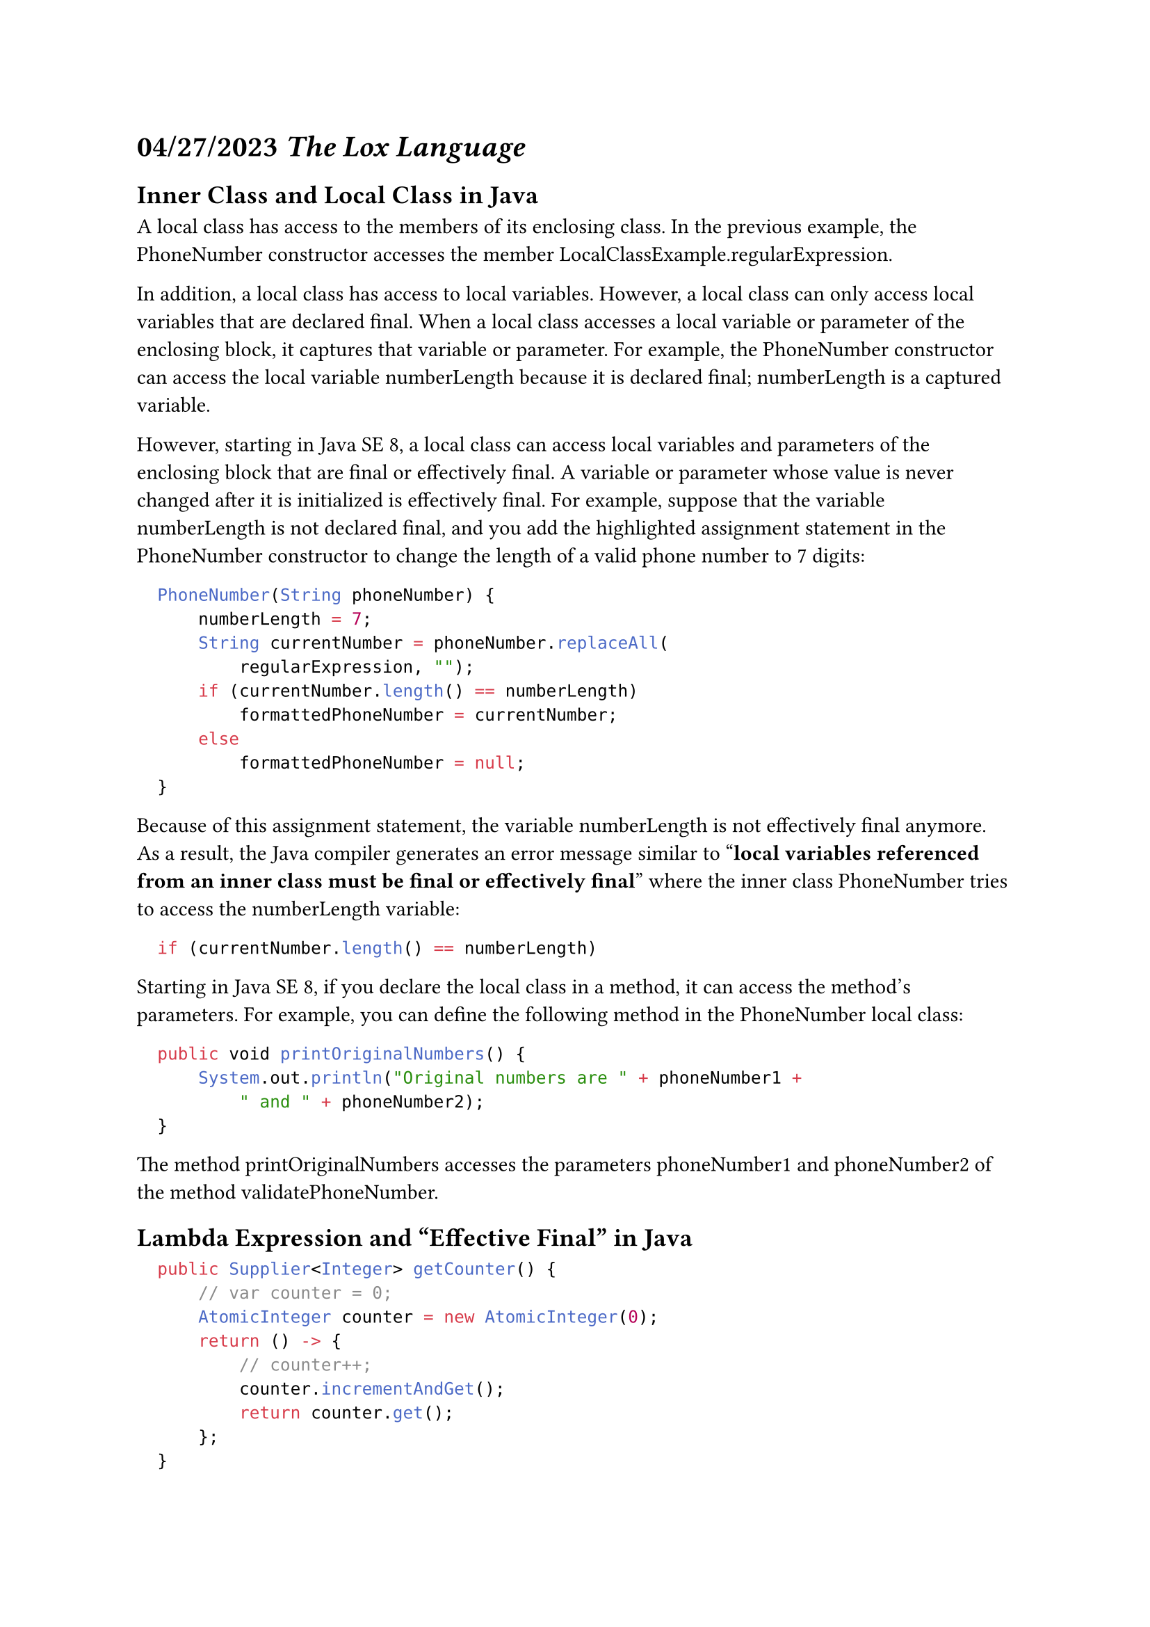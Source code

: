 = *04/27/2023* _The Lox Language_

== Inner Class and Local Class in Java

A local class has access to the members of its enclosing
class. In the previous example, the PhoneNumber constructor accesses the member LocalClassExample.regularExpression.

In addition, a local class has access to local variables. However, a local class can only access local variables that are declared final. When a local class accesses a local variable or parameter of the enclosing block, it captures that variable or parameter. For example, the PhoneNumber constructor can access the local variable numberLength because it is declared final; numberLength is a captured variable.

However, starting in Java SE 8, a local class can access local variables and
parameters of the enclosing block that are final or effectively final. A variable or parameter whose value is never changed after it is initialized is effectively final. For example, suppose that the variable numberLength is not declared final, and you add the highlighted assignment statement in the PhoneNumber constructor to change the length of a valid phone number to 7 digits:

```java
  PhoneNumber(String phoneNumber) {
      numberLength = 7;
      String currentNumber = phoneNumber.replaceAll(
          regularExpression, "");
      if (currentNumber.length() == numberLength)
          formattedPhoneNumber = currentNumber;
      else
          formattedPhoneNumber = null;
  }
```

Because of this assignment
statement, the variable numberLength is not effectively final anymore. As a result, the Java compiler generates an error message similar to
"*local variables referenced from an inner class must be final or effectively final*" where the inner class PhoneNumber tries to access the numberLength variable:

```java
  if (currentNumber.length() == numberLength)
```

Starting in Java SE 8, if you declare the local class in a method, it can access the method's parameters. For example, you can define the following method in the PhoneNumber local class:

```java
  public void printOriginalNumbers() {
      System.out.println("Original numbers are " + phoneNumber1 +
          " and " + phoneNumber2);
  }
```

The method printOriginalNumbers accesses the parameters phoneNumber1 and phoneNumber2 of the method validatePhoneNumber.


== Lambda Expression and "Effective Final" in Java


```java
  public Supplier<Integer> getCounter() {
      // var counter = 0;
      AtomicInteger counter = new AtomicInteger(0);
      return () -> {
          // counter++;
          counter.incrementAndGet();
          return counter.get();
      };
  }
```

This is a method in Java that returns a Supplier object, which is essentially a functional interface that represents a supplier of results. In this case, the supplier returns an Integer value that represents a counter.

The method creates an AtomicInteger object with an initial value of 0, which is thread-safe and can be accessed and modified by multiple threads concurrently without the need for explicit synchronization. The method then returns a lambda expression that increments the AtomicInteger object and returns its current value.

This method is useful in scenarios where you need a simple counter that can be accessed and incremented by multiple threads concurrently, without the need for explicit synchronization. For example, in a multithreaded application where you want to keep track of the number of requests processed by a server, you can use this method to create a counter that can be accessed and incremented by multiple threads safely.

== Keyword `this` in JavaScript 

A function's this keyword behaves a little differently in JavaScript compared to other languages. It also has some differences between strict mode and non-strict mode.

In most cases, the value of this is determined by how a function is called (runtime binding). It can't be set by assignment during execution, and it may be different each time the function is called. The `bind()` method can set the value of a function's this regardless of how it's called, and arrow functions don't provide their own `this` binding (it retains the `this` value of the enclosing lexical context).

#link("https://developer.mozilla.org/en-US/docs/Web/JavaScript/Reference/Operators/this")

== Keyword `super` Comparison in JavaScript, Python, Java, and Lox

- *JS* #link("https://developer.mozilla.org/en-US/docs/Web/JavaScript/Reference/Operators/super")

- *Python* #link("https://docs.python.org/3/library/functions.html#super") \
For practical suggestions on how to design cooperative classes using `super()`, see guide to using #link("https://rhettinger.wordpress.com/2011/05/26/super-considered-super/")[`super()`]

- *Java* #link("https://docs.oracle.com/javase/tutorial/java/IandI/super.html")

- *Lox* 

```js
  class A1 {
      f() {
          print "A1: f.";
      }
  }
  
  class A2 < A1 {
      init() {
          this.f();
      }
  }
  
  class A3 < A2 {
      init() {
          this.f = this.g;
          super.init();
      }
  
      g() {
          print "A3: g.";
      }
  }
  
  A3();
```

Will generate the following output:

```commands-builtin-shell-bash
❯ ../clox super_method.lox
A3: g.
```
